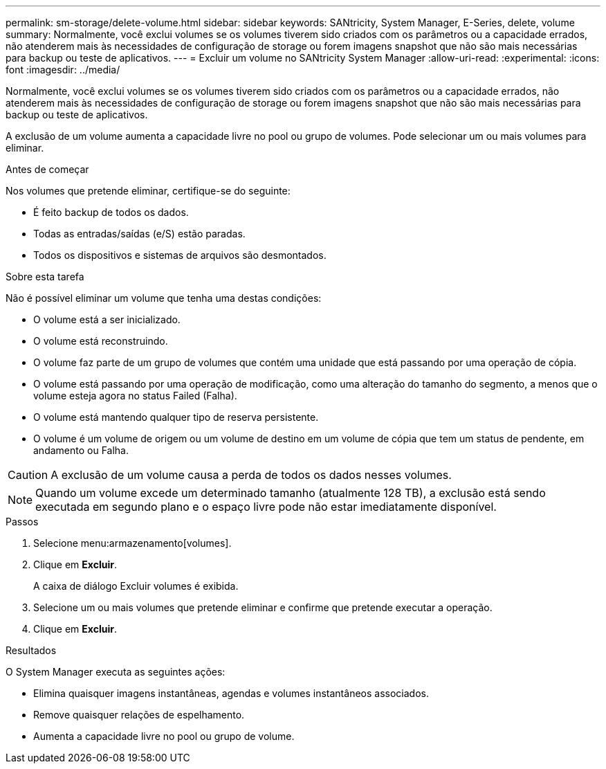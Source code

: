 ---
permalink: sm-storage/delete-volume.html 
sidebar: sidebar 
keywords: SANtricity, System Manager, E-Series, delete, volume 
summary: Normalmente, você exclui volumes se os volumes tiverem sido criados com os parâmetros ou a capacidade errados, não atenderem mais às necessidades de configuração de storage ou forem imagens snapshot que não são mais necessárias para backup ou teste de aplicativos. 
---
= Excluir um volume no SANtricity System Manager
:allow-uri-read: 
:experimental: 
:icons: font
:imagesdir: ../media/


[role="lead"]
Normalmente, você exclui volumes se os volumes tiverem sido criados com os parâmetros ou a capacidade errados, não atenderem mais às necessidades de configuração de storage ou forem imagens snapshot que não são mais necessárias para backup ou teste de aplicativos.

A exclusão de um volume aumenta a capacidade livre no pool ou grupo de volumes. Pode selecionar um ou mais volumes para eliminar.

.Antes de começar
Nos volumes que pretende eliminar, certifique-se do seguinte:

* É feito backup de todos os dados.
* Todas as entradas/saídas (e/S) estão paradas.
* Todos os dispositivos e sistemas de arquivos são desmontados.


.Sobre esta tarefa
Não é possível eliminar um volume que tenha uma destas condições:

* O volume está a ser inicializado.
* O volume está reconstruindo.
* O volume faz parte de um grupo de volumes que contém uma unidade que está passando por uma operação de cópia.
* O volume está passando por uma operação de modificação, como uma alteração do tamanho do segmento, a menos que o volume esteja agora no status Failed (Falha).
* O volume está mantendo qualquer tipo de reserva persistente.
* O volume é um volume de origem ou um volume de destino em um volume de cópia que tem um status de pendente, em andamento ou Falha.


[CAUTION]
====
A exclusão de um volume causa a perda de todos os dados nesses volumes.

====
[NOTE]
====
Quando um volume excede um determinado tamanho (atualmente 128 TB), a exclusão está sendo executada em segundo plano e o espaço livre pode não estar imediatamente disponível.

====
.Passos
. Selecione menu:armazenamento[volumes].
. Clique em *Excluir*.
+
A caixa de diálogo Excluir volumes é exibida.

. Selecione um ou mais volumes que pretende eliminar e confirme que pretende executar a operação.
. Clique em *Excluir*.


.Resultados
O System Manager executa as seguintes ações:

* Elimina quaisquer imagens instantâneas, agendas e volumes instantâneos associados.
* Remove quaisquer relações de espelhamento.
* Aumenta a capacidade livre no pool ou grupo de volume.

